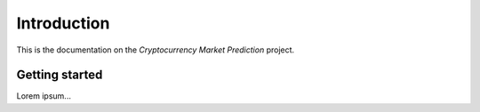.. _introduction:


************
Introduction
************

This is the documentation on the *Cryptocurrency Market Prediction* project.


.. _getting_started:

Getting started
===============

Lorem ipsum...
